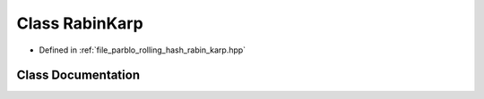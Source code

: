 .. _exhale_class_classparblo_1_1RabinKarp:

Class RabinKarp
===============

- Defined in :ref:`file_parblo_rolling_hash_rabin_karp.hpp`


Class Documentation
-------------------


.. doxygenclass:: parblo::RabinKarp
   :project: parblo
   :members:
   :protected-members:
   :undoc-members: